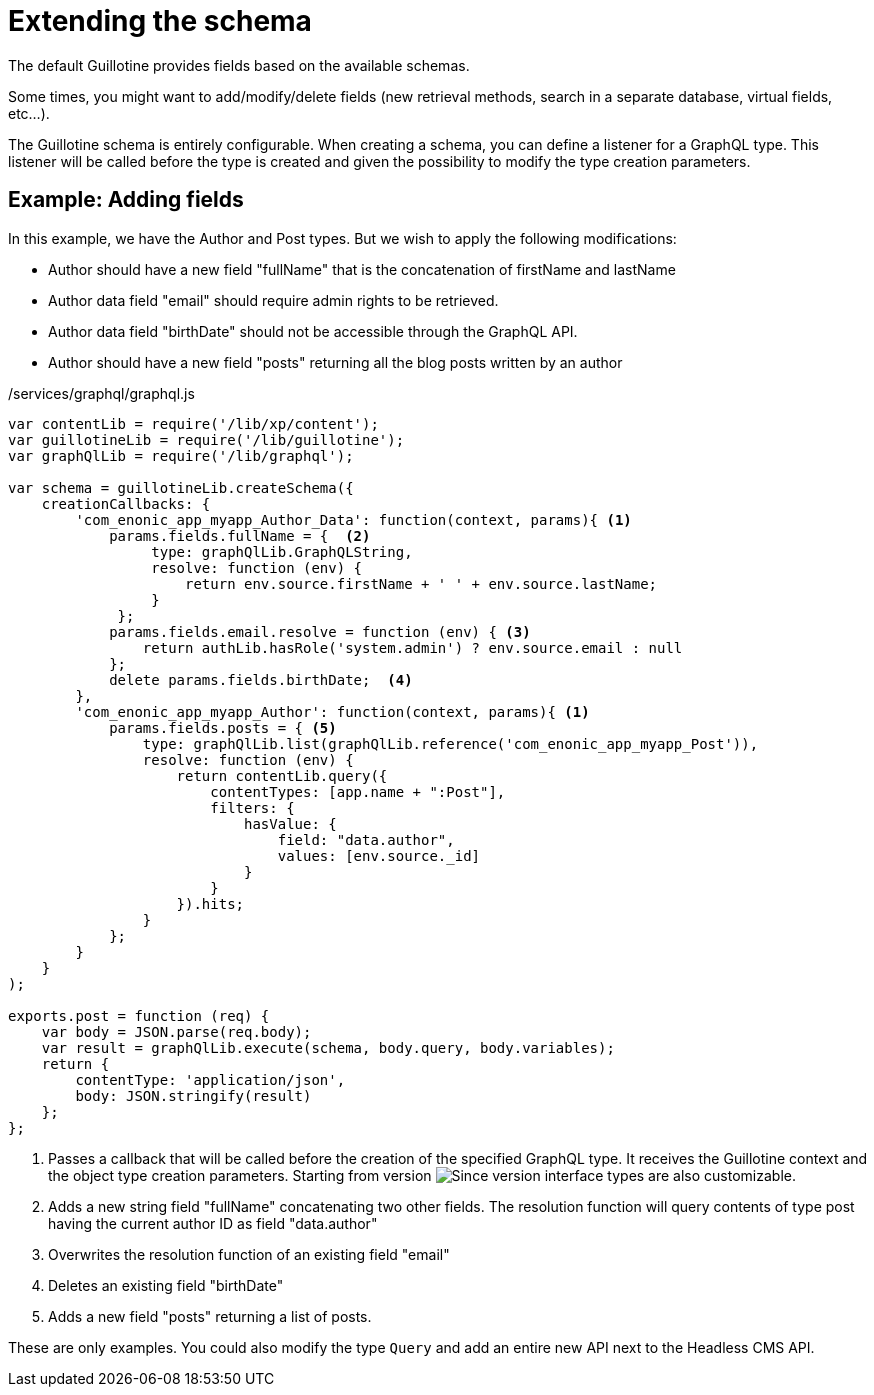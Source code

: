 = Extending the schema

The default Guillotine provides fields based on the available schemas.

Some times, you might want to add/modify/delete fields (new retrieval methods, search in a separate database, virtual fields, etc...).

The Guillotine schema is entirely configurable. When creating a schema, you can define a listener for a GraphQL type.
This listener will be called before the type is created and given the possibility to modify the type creation parameters.

== Example: Adding fields

In this example, we have the Author and Post types. But we wish to apply the following modifications:

* Author should have a new field "fullName" that is the concatenation of firstName and lastName
* Author data field "email" should require admin rights to be retrieved.
* Author data field "birthDate" should not be accessible through the GraphQL API.
* Author should have a new field "posts" returning all the blog posts written by an author

./services/graphql/graphql.js
[source,javascript]
----
var contentLib = require('/lib/xp/content');
var guillotineLib = require('/lib/guillotine');
var graphQlLib = require('/lib/graphql');

var schema = guillotineLib.createSchema({
    creationCallbacks: {         
        'com_enonic_app_myapp_Author_Data': function(context, params){ <1>
            params.fields.fullName = {  <2>
                 type: graphQlLib.GraphQLString,
                 resolve: function (env) {
                     return env.source.firstName + ' ' + env.source.lastName;
                 }
             };
            params.fields.email.resolve = function (env) { <3>
                return authLib.hasRole('system.admin') ? env.source.email : null
            };            
            delete params.fields.birthDate;  <4>
        },  
        'com_enonic_app_myapp_Author': function(context, params){ <1>
            params.fields.posts = { <5>
                type: graphQlLib.list(graphQlLib.reference('com_enonic_app_myapp_Post')),
                resolve: function (env) {
                    return contentLib.query({
                        contentTypes: [app.name + ":Post"],
                        filters: {
                            hasValue: {
                                field: "data.author",
                                values: [env.source._id]
                            }
                        }
                    }).hits;
                }
            };
        }
    }
);

exports.post = function (req) {
    var body = JSON.parse(req.body);
    var result = graphQlLib.execute(schema, body.query, body.variables);
    return {
        contentType: 'application/json',
        body: JSON.stringify(result)
    };
};
----
<1> Passes a callback that will be called before the creation of the specified GraphQL type.
It receives the Guillotine context and the object type creation parameters. Starting from version image:../images/v-540.svg[Since version,opts=inline] interface types are also customizable.
<2> Adds a new string field "fullName" concatenating two other fields.
The resolution function will query contents of type post having the current author ID as field "data.author"
<3> Overwrites the resolution function of an existing field "email"
<4> Deletes an existing field "birthDate"
<5> Adds a new field "posts" returning a list of posts.


These are only examples. You could also modify the type `Query` and add an entire new API next to the Headless CMS API.
